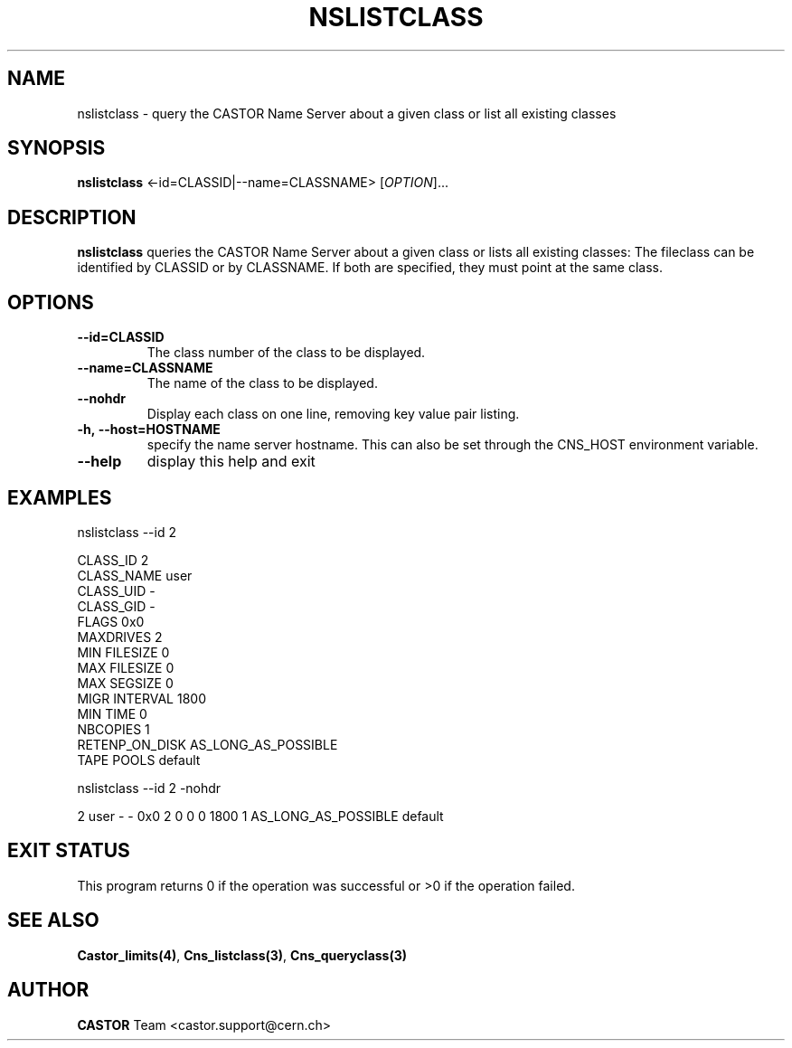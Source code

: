.\" Copyright (C) 2000-2001 by CERN/IT/PDP/DM
.\" All rights reserved
.\"
.TH NSLISTCLASS 1 "$Date: 2008/11/03 10:37:05 $" CASTOR "Cns User Commands"
.SH NAME
nslistclass \- query the CASTOR Name Server about a given class or list all existing classes
.SH SYNOPSIS
.B nslistclass
<\f--id=CLASSID|--name=CLASSNAME\fR> [\fIOPTION\fR]...
.SH DESCRIPTION
.B nslistclass
queries the CASTOR Name Server about a given class or lists all existing classes:
The fileclass can be identified by CLASSID or by CLASSNAME.
If both are specified, they must point at the same class.
.SH OPTIONS
.TP
.BI --id=CLASSID
The class number of the class to be displayed.
.TP
.BI --name=CLASSNAME
The name of the class to be displayed.
.TP
.BI --nohdr
Display each class on one line, removing key value pair listing.
.TP
.BI -h,\ \-\-host=HOSTNAME
specify the name server hostname. This can also be set through the
CNS_HOST environment variable.
.TP
.B \-\-help
display this help and exit
.SH EXAMPLES
.nf
.ft CW
nslistclass --id 2

CLASS_ID        2
CLASS_NAME      user
CLASS_UID       -
CLASS_GID       -
FLAGS           0x0
MAXDRIVES       2
MIN FILESIZE    0
MAX FILESIZE    0
MAX SEGSIZE     0
MIGR INTERVAL   1800
MIN TIME        0
NBCOPIES        1
RETENP_ON_DISK  AS_LONG_AS_POSSIBLE
TAPE POOLS      default


nslistclass --id 2 -nohdr

2 user -        -      0x0 2 0 0 0 1800 1 AS_LONG_AS_POSSIBLE default
.ft
.fi
.SH EXIT STATUS
This program returns 0 if the operation was successful or >0 if the operation
failed.
.SH SEE ALSO
.BR Castor_limits(4) ,
.BR Cns_listclass(3) ,
.B Cns_queryclass(3)
.SH AUTHOR
\fBCASTOR\fP Team <castor.support@cern.ch>
